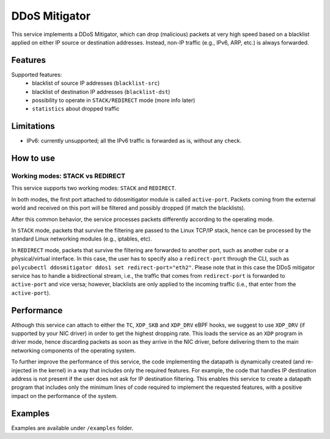 DDoS Mitigator
==============

This service implements a DDoS Mitigator, which can drop (malicious) packets at very high speed based on a blacklist applied on either IP source or destination addresses.
Instead, non-IP traffic (e.g., IPv6, ARP, etc.) is always forwarded.

Features
--------

Supported features:
 - blacklist of source IP addresses (``blacklist-src``)
 - blacklist of destination IP addresses (``blacklist-dst``)
 - possibility to operate in ``STACK/REDIRECT`` mode (more info later)
 - ``statistics`` about dropped traffic

Limitations
-----------

- IPv6: currently unsupported; all the IPv6 traffic is forwarded as is, without any check.

How to use
----------

Working modes: STACK vs REDIRECT
^^^^^^^^^^^^^^^^^^^^^^^^^^^^^^^^

This service supports two working modes: ``STACK`` and ``REDIRECT``.

In both modes, the first port attached to ddosmitigator module is called ``active-port``.
Packets coming from the external world and received on this port will be filtered and possibly dropped (if match the blacklists).

After this common behavior, the service processes packets differently according to the operating mode.

In ``STACK`` mode, packets that survive the filtering are passed to the Linux TCP/IP stack, hence can be processed by the standard Linux networking modules (e.g., iptables, etc).

In ``REDIRECT`` mode, packets that survive the filtering are forwarded to another port, such as another cube or a physical/virtual interface.
In this case, the user has to specify also a ``redirect-port`` through the CLI, such as ``polycubectl ddosmitigator ddos1 set redirect-port="eth2"``.
Please note that in this case the DDoS mitigator service has to handle a bidirectional stream, i.e., the traffic that comes from ``redirect-port`` is forwarded to ``active-port`` and vice versa; however, blacklists are only applied to the incoming traffic (i.e., that enter from the ``active-port``).


Performance
-----------

Although this service can attach to either the ``TC``, ``XDP_SKB`` and ``XDP_DRV`` eBPF hooks, we suggest to use ``XDP_DRV`` (if supported by your NIC driver) in order to get the highest dropping rate.
This loads the service as an ``XDP`` program in driver mode, hence discarding packets as soon as they arrive in the NIC driver, before delivering them to the main networking components of the operating system.

To further improve the performance of this service, the code implementing the datapath is dynamically created (and re-injected in the kernel) in a way that includes only the required features.
For example, the code that handles IP destination address is not present if the user does not ask for IP destination filtering.
This enables this service to create a datapath program that includes only the minimum lines of code required to implement the requested features, with a positive impact on the performance of the system.

Examples
--------

Examples are available under ``/examples`` folder.